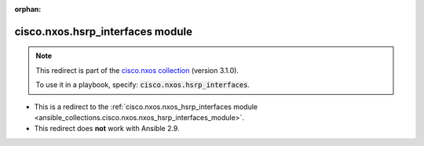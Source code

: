
.. Document meta

:orphan:

.. Anchors

.. _ansible_collections.cisco.nxos.hsrp_interfaces_module:

.. Title

cisco.nxos.hsrp_interfaces module
+++++++++++++++++++++++++++++++++

.. Collection note

.. note::
    This redirect is part of the `cisco.nxos collection <https://galaxy.ansible.com/cisco/nxos>`_ (version 3.1.0).

    To use it in a playbook, specify: :code:`cisco.nxos.hsrp_interfaces`.

- This is a redirect to the :ref:`cisco.nxos.nxos_hsrp_interfaces module <ansible_collections.cisco.nxos.nxos_hsrp_interfaces_module>`.
- This redirect does **not** work with Ansible 2.9.
